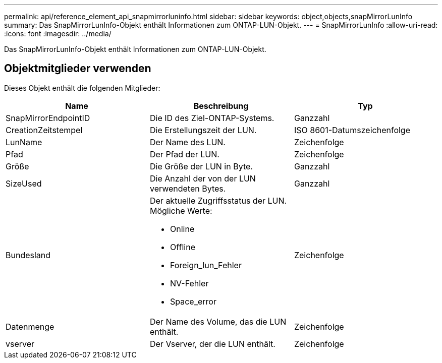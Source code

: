 ---
permalink: api/reference_element_api_snapmirrorluninfo.html 
sidebar: sidebar 
keywords: object,objects,snapMirrorLunInfo 
summary: Das SnapMirrorLunInfo-Objekt enthält Informationen zum ONTAP-LUN-Objekt. 
---
= SnapMirrorLunInfo
:allow-uri-read: 
:icons: font
:imagesdir: ../media/


[role="lead"]
Das SnapMirrorLunInfo-Objekt enthält Informationen zum ONTAP-LUN-Objekt.



== Objektmitglieder verwenden

Dieses Objekt enthält die folgenden Mitglieder:

|===
| Name | Beschreibung | Typ 


 a| 
SnapMirrorEndpointID
 a| 
Die ID des Ziel-ONTAP-Systems.
 a| 
Ganzzahl



 a| 
CreationZeitstempel
 a| 
Die Erstellungszeit der LUN.
 a| 
ISO 8601-Datumszeichenfolge



 a| 
LunName
 a| 
Der Name des LUN.
 a| 
Zeichenfolge



 a| 
Pfad
 a| 
Der Pfad der LUN.
 a| 
Zeichenfolge



 a| 
Größe
 a| 
Die Größe der LUN in Byte.
 a| 
Ganzzahl



 a| 
SizeUsed
 a| 
Die Anzahl der von der LUN verwendeten Bytes.
 a| 
Ganzzahl



 a| 
Bundesland
 a| 
Der aktuelle Zugriffsstatus der LUN. Mögliche Werte:

* Online
* Offline
* Foreign_lun_Fehler
* NV-Fehler
* Space_error

 a| 
Zeichenfolge



 a| 
Datenmenge
 a| 
Der Name des Volume, das die LUN enthält.
 a| 
Zeichenfolge



 a| 
vserver
 a| 
Der Vserver, der die LUN enthält.
 a| 
Zeichenfolge

|===